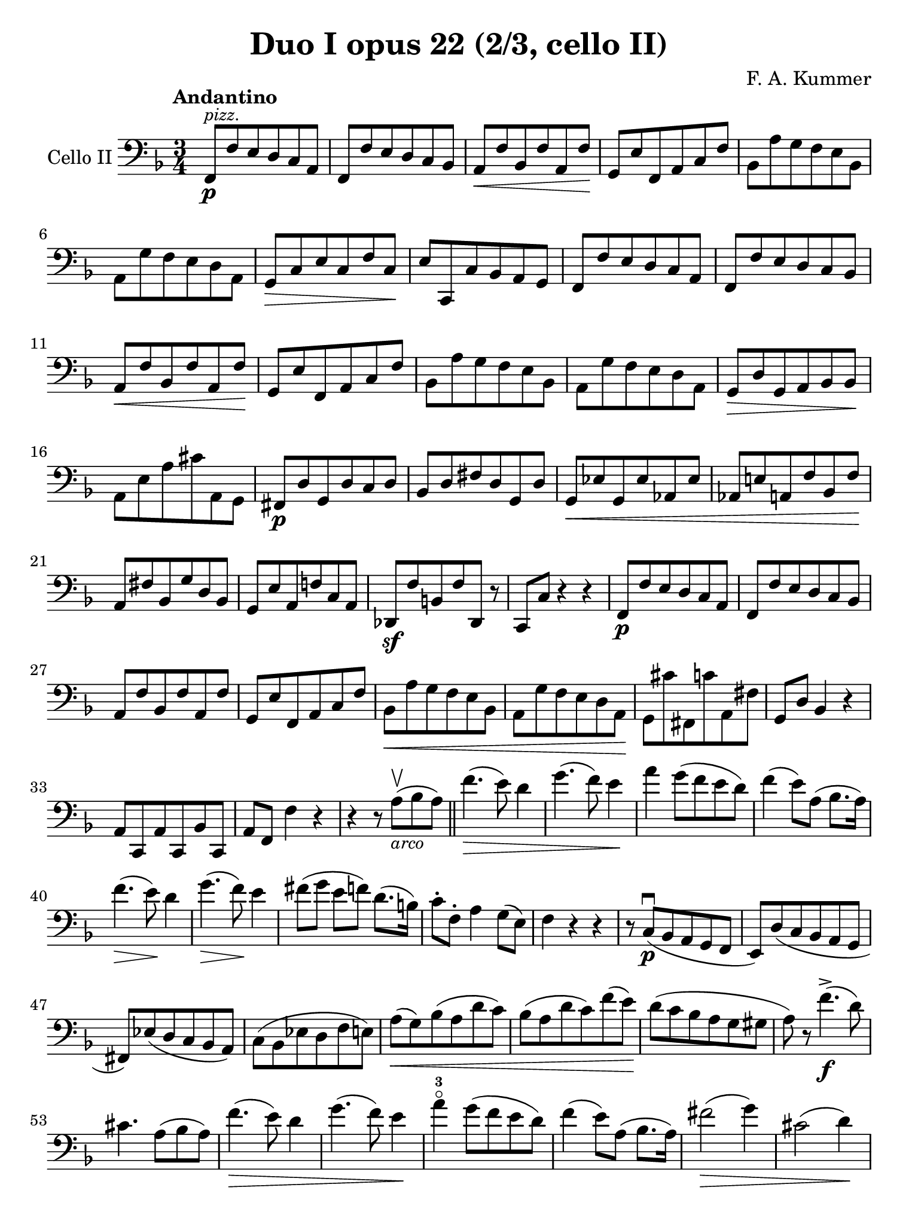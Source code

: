 #(set-global-staff-size 21)

\version "2.18.2"

\header {
  title    = "Duo I opus 22 (2/3, cello II)"
  composer = "F. A. Kummer"
  tagline  = ""
}

\language "italiano"

% iPad Pro 12.9

\paper {
  paper-width  = 195\mm
  paper-height = 260\mm
}

\score {
  \new Staff
  \with {instrumentName = #"Cello II"}
  {
    \override Hairpin.to-barline = ##f
    \tempo Andantino
    \time 3/4
    \key fa \major
    \clef bass
    fa,8\p^\markup{\small\italic "pizz."} fa8 mi8 re8 do8 la,8         % 1
    fa,8 fa8 mi8 re8 do8 sib,8                                         % 2
    la,8\< fa8 sib,8 fa8 la,8 fa8\!                                    % 3
    sol,8 mi8 fa,8 la,8 do8 fa8                                        % 4
    sib,8 la8 sol8 fa8 mi8 sib,8                                       % 5
    la,8 sol8 fa8 mi8 re8 la,8                                         % 6
    sol,8\> do8 mi8 do8 fa8 do8\!                                      % 7
    mi8 do,8 do8 sib,8 la,8 sol,8                                      % 8
    fa,8 fa8 mi8 re8 do8 la,8                                          % 9
    fa,8 fa8 mi8 re8 do8 sib,8                                         % 10
    la,8\< fa8 sib,8 fa8 la,8 fa8\!                                    % 11
    sol,8 mi8 fa,8 la,8 do8 fa8                                        % 12
    sib,8 la8 sol8 fa8 mi8 sib,8                                       % 13
    la,8 sol8 fa8 mi8 re8 la,8                                         % 14
    sol,8\> re8 sol,8 la,8 sib,8 sib,8\!                               % 15
    la,8 mi8 la8 dod'8 la,8 sol,8                                      % 16
    fad,8\p re8 sol,8 re8 do8 re8                                      % 17
    sib,8 re8 fad8 re8 sol,8 re8                                       % 18
    sol,8\< mib8 sol,8 mib8 lab,8 mib8                                 % 19
    lab,8 mi!8 la,!8 fa8 sib,8 fa8\!                                   % 20
    la,8 fad8 sib,8 sol8 re8 sib,8                                     % 21
    sol,8 mi8 la,8 fa!8 do8 la,8                                       % 22
    reb,8\sf fa8 si,!8 fa8 reb,8 r8                                    % 23
    do,8 do8 r4 r4                                                     % 24
    fa,8\p fa8 mi8 re8 do8 la,8                                        % 25
    fa,8 fa8 mi8 re8 do8 sib,8                                         % 26
    la,8 fa8 sib,8 fa8 la,8 fa8                                        % 27
    sol,8 mi8 fa,8 la,8 do8 fa8                                        % 28
    sib,8\< la8 sol8 fa8 mi8 sib,8                                     % 29
    la,8 sol8 fa8 mi8 re8 la,8\!                                       % 30
    sol,8 dod'8 fad,8 do'8 la,8 fad8                                   % 31
    sol,8 re8 sib,4 r4                                                 % 32
    la,8 do,8 la,8 do,8 sib,8 do,8                                     % 33
    la,8 fa,8 fa4 r4                                                   % 34
    r4 r8 la8\upbow_\markup{\small\italic "arco"}(sib8 la8)            % 35
    \bar "||"
    fa'4.\>(mi'8) re'4                                                 % 36
    sol'4.(fa'8) mi'4\!                                                % 37
    la'4 sol'8(fa'8 mi'8 re'8)                                         % 38
    fa'4(mi'8) la8(sib8. la16)                                         % 39
    fa'4.\>(mi'8)\! re'4                                               % 40
    sol'4.\>(fa'8)\! mi'4                                              % 41
    fad'8(sol'8 mi'8 fa'8) re'8.(si16)                                 % 42
    do'8-. fa8-. la4 sol8(mi8)                                         % 43
    fa4 r4 r4                                                          % 44
    r8 do8\p\downbow(sib,8 la,8 sol,8 fa,8                             % 45
    mi,8) re8(do8 sib,8 la,8 sol,8                                     % 46
    fad,8) mib8(re8 do8 sib,8 la,8)                                    % 47
    do8(sib,8 mib8 re8 fa8 mi8)                                        % 48
    la8\<(sol8) sib8(la8 re'8 do'8)                                    % 49
    sib8(la8 re'8 do'8) fa'8(mi'8)\!                                   % 50
    re'8(do'8 sib8 la8 sol8 sold8                                      % 51
    la8) r8 fa'4.\f->(re'8)                                            % 52
    dod'4. la8(sib8 la8)                                               % 53
    fa'4.\>(mi'8) re'4                                                 % 54
    sol'4.(fa'8) mi'4\!                                                % 55
    la'4-3\flageolet sol'8(fa'8 mi'8 re'8)                             % 56
    fa'4(mi'8) la8(sib8. la16)                                         % 57
    fad'2\>(sol'4)                                                     % 58
    dod'2(re'4)\!                                                      % 59
    sib8(sol8) fa4 mi4\trill                                           % 60
    re8-. la,8(sol,8 fa,8 mi,8 re,8)                                   % 61
    dod,2.                                                             % 62
    r8 reb8^\markup{\small\italic "pizz."} do8 sib,8 la,8 sol,8        % 63
    \bar "||"
    fa,8\p fa8 mi8 re8 do8 la,8                                        % 64
    fa,8 fa8 mi8 re8 do8 sib,8                                         % 65
    la,8\<fa8 sib,8 fa8 la,8 fa8\!                                     % 66
    sol,8 mi8 fa,8 la,8 do8 fa8                                        % 67
    sib,8 la8 sol8 fa8 mi8 sib,8                                       % 68
    la,8 sol8 fa8 mi8 re8 la,8                                         % 69
    sol,8\> do8 mi8 do8 fa8 do8\!                                      % 70
    mi8 do,8 do8 sib,8 la,8 sol,8                                      % 71
    fad,8 re8 sol,8 re8 do8 re8                                        % 72
    sib,8 re8 fad8 re8 sol,8 re8                                       % 73
    sol,8\< mib8 sol,8 mib8 lab,8 mib8                                 % 74
    lab,8 mi8 la,8 fa8 sib,8 fa8\!                                     % 75
    la,8-> fad8 sib,8 sol8 re8 sib,8                                   % 76
    sol,8-> mi8 la,8 fa!8 do8 la,8                                     % 77
    reb,8\sf fa8 si,8 fa8 reb,8 r8                                     % 78
    do,8 do8 r4 r4                                                     % 79
    fa,8\p fa8 mi8 re8 do8 la,8                                        % 80
    fa,8 fa8 mi8 re8 do8 sib,8                                         % 81
    la,8 fa8 sib,8 fa8 la,8 fa8                                        % 82
    sol,8 mi8 fa,8 la,8 do8 fa8                                        % 83
    sib,8 la8 sol8 fa8 mi8 sib,8                                       % 84
    la,8 sol8 fa8 mi8 re8 la,8                                         % 85
    sol,8 dod'8 fad,8 do'8 la,8 fad8                                   % 86
    sol,8 re8 sib,4 r4                                                 % 87
    la,8\p do,8 la,8 do,8 sib,8 do,8                                   % 88
    la,4 r4 r4                                                         % 89
    r8 re'8\upbow_\markup{\small\italic "arco"}(do'8 sib8 la8 sol8     % 90
    fad8) mib'8(re'8 do'8 sib8 la8                                     % 91
    lab8)\< r8 si,4(fa4)\!                                             % 92
    <<do,2.-> la,2.>>                                                  % 93
    <<do,2.\pp sib,2.>>                                                % 94
    la,8(do,8 la,8 do,8 sib,8 do,8)                                    % 95
    la,8(do,8 la,8 do,8 sib,8 do,8)                                    % 96
    fa,8(la,8) do8(la,8 do8 la,8)                                      % 97
    fa,2 r4                                                            % 98
    \bar "|."
  }
}
